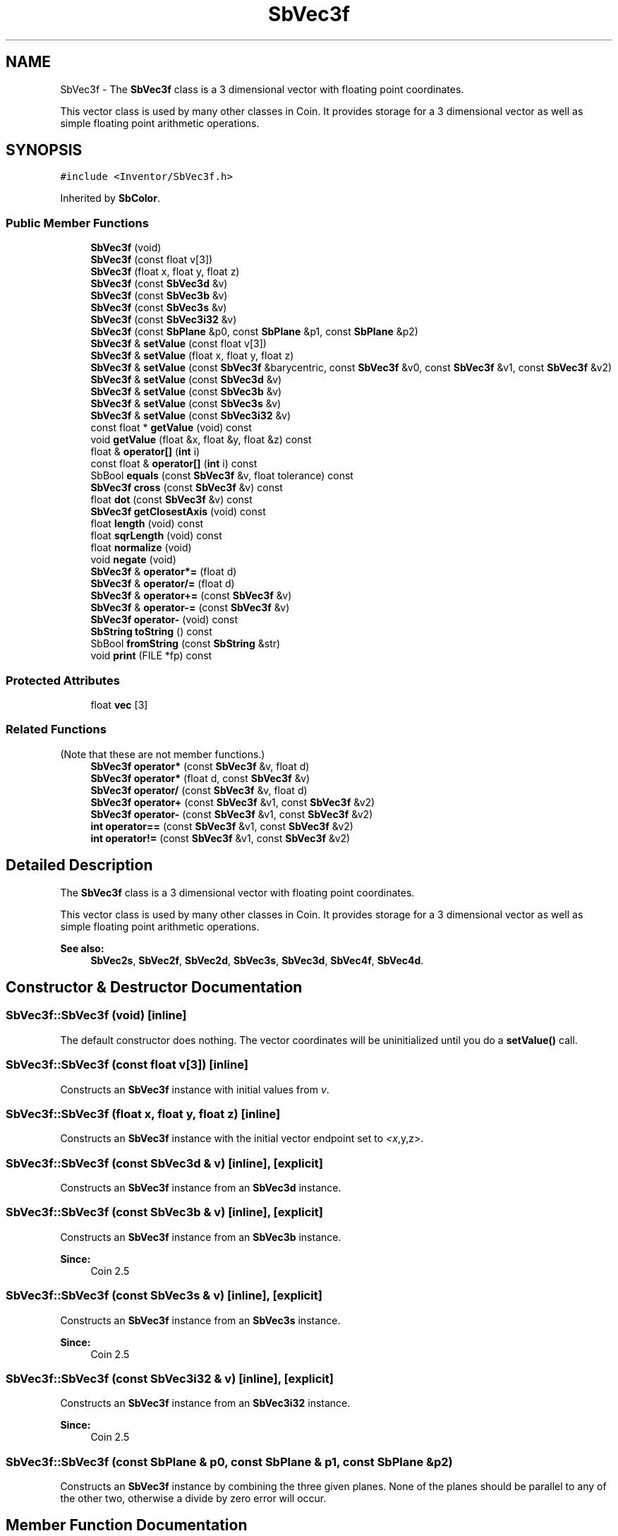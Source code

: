 .TH "SbVec3f" 3 "Sun May 28 2017" "Version 4.0.0a" "Coin" \" -*- nroff -*-
.ad l
.nh
.SH NAME
SbVec3f \- The \fBSbVec3f\fP class is a 3 dimensional vector with floating point coordinates\&.
.PP
This vector class is used by many other classes in Coin\&. It provides storage for a 3 dimensional vector as well as simple floating point arithmetic operations\&.  

.SH SYNOPSIS
.br
.PP
.PP
\fC#include <Inventor/SbVec3f\&.h>\fP
.PP
Inherited by \fBSbColor\fP\&.
.SS "Public Member Functions"

.in +1c
.ti -1c
.RI "\fBSbVec3f\fP (void)"
.br
.ti -1c
.RI "\fBSbVec3f\fP (const float v[3])"
.br
.ti -1c
.RI "\fBSbVec3f\fP (float x, float y, float z)"
.br
.ti -1c
.RI "\fBSbVec3f\fP (const \fBSbVec3d\fP &v)"
.br
.ti -1c
.RI "\fBSbVec3f\fP (const \fBSbVec3b\fP &v)"
.br
.ti -1c
.RI "\fBSbVec3f\fP (const \fBSbVec3s\fP &v)"
.br
.ti -1c
.RI "\fBSbVec3f\fP (const \fBSbVec3i32\fP &v)"
.br
.ti -1c
.RI "\fBSbVec3f\fP (const \fBSbPlane\fP &p0, const \fBSbPlane\fP &p1, const \fBSbPlane\fP &p2)"
.br
.ti -1c
.RI "\fBSbVec3f\fP & \fBsetValue\fP (const float v[3])"
.br
.ti -1c
.RI "\fBSbVec3f\fP & \fBsetValue\fP (float x, float y, float z)"
.br
.ti -1c
.RI "\fBSbVec3f\fP & \fBsetValue\fP (const \fBSbVec3f\fP &barycentric, const \fBSbVec3f\fP &v0, const \fBSbVec3f\fP &v1, const \fBSbVec3f\fP &v2)"
.br
.ti -1c
.RI "\fBSbVec3f\fP & \fBsetValue\fP (const \fBSbVec3d\fP &v)"
.br
.ti -1c
.RI "\fBSbVec3f\fP & \fBsetValue\fP (const \fBSbVec3b\fP &v)"
.br
.ti -1c
.RI "\fBSbVec3f\fP & \fBsetValue\fP (const \fBSbVec3s\fP &v)"
.br
.ti -1c
.RI "\fBSbVec3f\fP & \fBsetValue\fP (const \fBSbVec3i32\fP &v)"
.br
.ti -1c
.RI "const float * \fBgetValue\fP (void) const"
.br
.ti -1c
.RI "void \fBgetValue\fP (float &x, float &y, float &z) const"
.br
.ti -1c
.RI "float & \fBoperator[]\fP (\fBint\fP i)"
.br
.ti -1c
.RI "const float & \fBoperator[]\fP (\fBint\fP i) const"
.br
.ti -1c
.RI "SbBool \fBequals\fP (const \fBSbVec3f\fP &v, float tolerance) const"
.br
.ti -1c
.RI "\fBSbVec3f\fP \fBcross\fP (const \fBSbVec3f\fP &v) const"
.br
.ti -1c
.RI "float \fBdot\fP (const \fBSbVec3f\fP &v) const"
.br
.ti -1c
.RI "\fBSbVec3f\fP \fBgetClosestAxis\fP (void) const"
.br
.ti -1c
.RI "float \fBlength\fP (void) const"
.br
.ti -1c
.RI "float \fBsqrLength\fP (void) const"
.br
.ti -1c
.RI "float \fBnormalize\fP (void)"
.br
.ti -1c
.RI "void \fBnegate\fP (void)"
.br
.ti -1c
.RI "\fBSbVec3f\fP & \fBoperator*=\fP (float d)"
.br
.ti -1c
.RI "\fBSbVec3f\fP & \fBoperator/=\fP (float d)"
.br
.ti -1c
.RI "\fBSbVec3f\fP & \fBoperator+=\fP (const \fBSbVec3f\fP &v)"
.br
.ti -1c
.RI "\fBSbVec3f\fP & \fBoperator\-=\fP (const \fBSbVec3f\fP &v)"
.br
.ti -1c
.RI "\fBSbVec3f\fP \fBoperator\-\fP (void) const"
.br
.ti -1c
.RI "\fBSbString\fP \fBtoString\fP () const"
.br
.ti -1c
.RI "SbBool \fBfromString\fP (const \fBSbString\fP &str)"
.br
.ti -1c
.RI "void \fBprint\fP (FILE *fp) const"
.br
.in -1c
.SS "Protected Attributes"

.in +1c
.ti -1c
.RI "float \fBvec\fP [3]"
.br
.in -1c
.SS "Related Functions"
(Note that these are not member functions\&.) 
.in +1c
.ti -1c
.RI "\fBSbVec3f\fP \fBoperator*\fP (const \fBSbVec3f\fP &v, float d)"
.br
.ti -1c
.RI "\fBSbVec3f\fP \fBoperator*\fP (float d, const \fBSbVec3f\fP &v)"
.br
.ti -1c
.RI "\fBSbVec3f\fP \fBoperator/\fP (const \fBSbVec3f\fP &v, float d)"
.br
.ti -1c
.RI "\fBSbVec3f\fP \fBoperator+\fP (const \fBSbVec3f\fP &v1, const \fBSbVec3f\fP &v2)"
.br
.ti -1c
.RI "\fBSbVec3f\fP \fBoperator\-\fP (const \fBSbVec3f\fP &v1, const \fBSbVec3f\fP &v2)"
.br
.ti -1c
.RI "\fBint\fP \fBoperator==\fP (const \fBSbVec3f\fP &v1, const \fBSbVec3f\fP &v2)"
.br
.ti -1c
.RI "\fBint\fP \fBoperator!=\fP (const \fBSbVec3f\fP &v1, const \fBSbVec3f\fP &v2)"
.br
.in -1c
.SH "Detailed Description"
.PP 
The \fBSbVec3f\fP class is a 3 dimensional vector with floating point coordinates\&.
.PP
This vector class is used by many other classes in Coin\&. It provides storage for a 3 dimensional vector as well as simple floating point arithmetic operations\&. 


.PP
\fBSee also:\fP
.RS 4
\fBSbVec2s\fP, \fBSbVec2f\fP, \fBSbVec2d\fP, \fBSbVec3s\fP, \fBSbVec3d\fP, \fBSbVec4f\fP, \fBSbVec4d\fP\&. 
.RE
.PP

.SH "Constructor & Destructor Documentation"
.PP 
.SS "SbVec3f::SbVec3f (void)\fC [inline]\fP"
The default constructor does nothing\&. The vector coordinates will be uninitialized until you do a \fBsetValue()\fP call\&. 
.SS "SbVec3f::SbVec3f (const float v[3])\fC [inline]\fP"
Constructs an \fBSbVec3f\fP instance with initial values from \fIv\fP\&. 
.SS "SbVec3f::SbVec3f (float x, float y, float z)\fC [inline]\fP"
Constructs an \fBSbVec3f\fP instance with the initial vector endpoint set to \fI<x\fP,y,z>\&. 
.SS "SbVec3f::SbVec3f (const \fBSbVec3d\fP & v)\fC [inline]\fP, \fC [explicit]\fP"
Constructs an \fBSbVec3f\fP instance from an \fBSbVec3d\fP instance\&. 
.SS "SbVec3f::SbVec3f (const \fBSbVec3b\fP & v)\fC [inline]\fP, \fC [explicit]\fP"
Constructs an \fBSbVec3f\fP instance from an \fBSbVec3b\fP instance\&.
.PP
\fBSince:\fP
.RS 4
Coin 2\&.5 
.RE
.PP

.SS "SbVec3f::SbVec3f (const \fBSbVec3s\fP & v)\fC [inline]\fP, \fC [explicit]\fP"
Constructs an \fBSbVec3f\fP instance from an \fBSbVec3s\fP instance\&.
.PP
\fBSince:\fP
.RS 4
Coin 2\&.5 
.RE
.PP

.SS "SbVec3f::SbVec3f (const \fBSbVec3i32\fP & v)\fC [inline]\fP, \fC [explicit]\fP"
Constructs an \fBSbVec3f\fP instance from an \fBSbVec3i32\fP instance\&.
.PP
\fBSince:\fP
.RS 4
Coin 2\&.5 
.RE
.PP

.SS "SbVec3f::SbVec3f (const \fBSbPlane\fP & p0, const \fBSbPlane\fP & p1, const \fBSbPlane\fP & p2)"
Constructs an \fBSbVec3f\fP instance by combining the three given planes\&. None of the planes should be parallel to any of the other two, otherwise a divide by zero error will occur\&. 
.SH "Member Function Documentation"
.PP 
.SS "\fBSbVec3f\fP & SbVec3f::setValue (const float v[3])\fC [inline]\fP"
Set new coordinates for the vector from \fIv\fP\&. Returns reference to self\&.
.PP
\fBSee also:\fP
.RS 4
\fBgetValue()\fP\&. 
.RE
.PP

.SS "\fBSbVec3f\fP & SbVec3f::setValue (float x, float y, float z)\fC [inline]\fP"
Set new coordinates for the vector\&. Returns reference to self\&.
.PP
\fBSee also:\fP
.RS 4
\fBgetValue()\fP\&. 
.RE
.PP

.SS "\fBSbVec3f\fP & SbVec3f::setValue (const \fBSbVec3f\fP & barycentric, const \fBSbVec3f\fP & v0, const \fBSbVec3f\fP & v1, const \fBSbVec3f\fP & v2)"
Set this vector to be the average of \fIv0\fP, \fIv1\fP and \fIv2\fP\&. The vector components are weighted by the \fIbarycentric\fP vector\&.
.PP
\fBSee also:\fP
.RS 4
\fBgetValue()\fP\&. 
.RE
.PP

.SS "\fBSbVec3f\fP & SbVec3f::setValue (const \fBSbVec3d\fP & v)"
Sets this vector to the double precision vector \fIv\fP, converting the vector to a single precision vector\&.
.PP
This is a Coin extension\&.
.PP
\fBSince:\fP
.RS 4
Coin 2\&.0 
.RE
.PP

.SS "\fBSbVec3f\fP & SbVec3f::setValue (const \fBSbVec3b\fP & v)"

.PP
\fBSince:\fP
.RS 4
Coin 2\&.5 
.RE
.PP
\fBSee also:\fP
.RS 4
\fBgetValue()\fP 
.RE
.PP

.SS "\fBSbVec3f\fP & SbVec3f::setValue (const \fBSbVec3s\fP & v)"

.PP
\fBSince:\fP
.RS 4
Coin 2\&.5 
.RE
.PP
\fBSee also:\fP
.RS 4
\fBgetValue()\fP 
.RE
.PP

.SS "\fBSbVec3f\fP & SbVec3f::setValue (const \fBSbVec3i32\fP & v)"

.PP
\fBSince:\fP
.RS 4
Coin 2\&.5 
.RE
.PP
\fBSee also:\fP
.RS 4
\fBgetValue()\fP 
.RE
.PP

.SS "const float * SbVec3f::getValue (void) const\fC [inline]\fP"
Returns a pointer to an array of three floats containing the x, y and z coordinates of the vector\&.
.PP
\fBSee also:\fP
.RS 4
\fBsetValue()\fP\&. 
.RE
.PP

.SS "void SbVec3f::getValue (float & x, float & y, float & z) const\fC [inline]\fP"
Returns the x, y and z coordinates of the vector\&.
.PP
\fBSee also:\fP
.RS 4
\fBsetValue()\fP\&. 
.RE
.PP

.SS "float & SbVec3f::operator[] (\fBint\fP i)\fC [inline]\fP"
Index operator\&. Returns modifiable x, y or z coordinate of vector\&.
.PP
\fBSee also:\fP
.RS 4
\fBgetValue()\fP and \fBsetValue()\fP\&. 
.RE
.PP

.SS "float SbVec3f::operator[] (\fBint\fP i) const\fC [inline]\fP"
Index operator\&. Returns x, y or z coordinate of vector\&.
.PP
\fBSee also:\fP
.RS 4
\fBgetValue()\fP and \fBsetValue()\fP\&. 
.RE
.PP

.SS "SbBool SbVec3f::equals (const \fBSbVec3f\fP & v, float tolerance) const"
Compares the vector with \fIv\fP and returns \fCTRUE\fP if the distance between the vectors is smaller or equal to the square root of \fItolerance\fP\&. 
.SS "\fBSbVec3f\fP SbVec3f::cross (const \fBSbVec3f\fP & v) const"
Returns the result of taking the cross product of this vector and \fIv\fP\&. 
.SS "float SbVec3f::dot (const \fBSbVec3f\fP & v) const\fC [inline]\fP"
Calculates and returns the result of taking the dot product of this vector and \fIv\fP\&. 
.SS "\fBSbVec3f\fP SbVec3f::getClosestAxis (void) const"
Return the vector representing the principal axis closest to this vector\&. 
.SS "float SbVec3f::length (void) const"
Return length of vector\&. 
.SS "float SbVec3f::sqrLength (void) const\fC [inline]\fP"
Returns the squared length of the vector\&. 
.SS "float SbVec3f::normalize (void)"
Normalize the vector to unit length\&. Return value is the original length of the vector before normalization\&.
.PP
If the vector is the null vector, no attempt at normalization will be done\&. If the Coin library was built in a debug version, and the COIN_DEBUG_NORMALIZE environment variable is set, this error message will then be shown:
.PP
.PP
.nf
  Coin warning in SbVec3f::normalize(): The length of the vector
  should be > 0.0f to be able to normalize.
.fi
.PP
.PP
We've made it possible for Coin to spit out a warning when an attempt at normalizing a null-vector is made, as that seems to sometimes be a symptom caused by some graver error somewhere else -- either an internal error in Coin code, a programming error in application code, or an error in an input file (like for instance invalid polygon specifications)\&.
.PP
If you run into bugs/problems with your application or with Coin, it could be a good idea to set COIN_DEBUG_NORMALIZE=1, and then restart the application to see if you get any warnings from \fBnormalize()\fP\&.
.PP
If this happens, you should run the application in a debugger and see how the call-stack backtrace looks when it hits\&. An easy way of getting a debugger break at the warning spot is to set the following debugging environment variable which will make the code assert:
.PP
.PP
.nf
  COIN_DEBUG_BREAK="SbVec3f::normalize"
.fi
.PP
.PP
If you from the backtrace analysis strongly suspects an internal Coin bug, please report the call-stack to us at \fIcoin-support@coin3d.org\fP and we'll look into it\&. Example code that triggers the bug would then also be very helpful\&.
.PP
A note for developers porting code from SGI or TGS Inventor to Coin: those Inventor implementations are more slack about detecting and giving out warning messages upon API misuses, and you may suddenly have gotten this warning with Coin without seeing any indication of an error with SGI/TGS Inventor\&. This does \fInot\fP necessarily mean that it is a bug in Coin -- it is much more likely that you are getting a warning as an indication of API misuse or import file errors which were just not detected and/or reported with those Inventor implementations\&. 
.SS "void SbVec3f::negate (void)\fC [inline]\fP"
Negate the vector (i\&.e\&. point it in the opposite direction)\&. 
.SS "\fBSbVec3f\fP & SbVec3f::operator*= (float d)\fC [inline]\fP"
Multiply components of vector with scalar value \fId\fP\&. Returns reference to self\&. 
.SS "\fBSbVec3f\fP & SbVec3f::operator/= (float d)\fC [inline]\fP"
Divides components of vector with scalar value \fId\fP\&. Returns reference to self\&. 
.SS "\fBSbVec3f\fP & SbVec3f::operator+= (const \fBSbVec3f\fP & u)\fC [inline]\fP"
Adds this vector and vector \fIu\fP\&. Returns reference to self\&. 
.SS "\fBSbVec3f\fP & SbVec3f::operator\-= (const \fBSbVec3f\fP & u)\fC [inline]\fP"
Subtracts vector \fIu\fP from this vector\&. Returns reference to self\&. 
.SS "\fBSbVec3f\fP SbVec3f::operator\- (void) const\fC [inline]\fP"
Non-destructive negation operator\&. Returns a new \fBSbVec3f\fP instance which points in the opposite direction of this vector\&.
.PP
\fBSee also:\fP
.RS 4
\fBnegate()\fP\&. 
.RE
.PP

.SS "\fBSbString\fP SbVec3f::toString () const"
Return a string representation of this object 
.SS "SbBool SbVec3f::fromString (const \fBSbString\fP & str)"
Convert from a string representation, return wether this is a valid conversion 
.SS "void SbVec3f::print (FILE * fp) const"
Dump the state of this object to the \fIfile\fP stream\&. Only works in debug version of library, method does nothing in an optimized compile\&. 
.SH "Friends And Related Function Documentation"
.PP 
.SS "\fBSbVec3f\fP operator* (const \fBSbVec3f\fP & v, float d)\fC [related]\fP"
Returns an \fBSbVec3f\fP instance which is the components of vector \fIv\fP multiplied with \fId\fP\&. 
.SS "\fBSbVec3f\fP operator* (float d, const \fBSbVec3f\fP & v)\fC [related]\fP"
Returns an \fBSbVec3f\fP instance which is the components of vector \fIv\fP multiplied with \fId\fP\&. 
.SS "\fBSbVec3f\fP operator/ (const \fBSbVec3f\fP & v, float d)\fC [related]\fP"
Returns an \fBSbVec3f\fP instance which is the components of vector \fIv\fP divided on the scalar factor \fId\fP\&. 
.SS "\fBSbVec3f\fP operator+ (const \fBSbVec3f\fP & v1, const \fBSbVec3f\fP & v2)\fC [related]\fP"
Returns an \fBSbVec3f\fP instance which is the sum of vectors \fIv1\fP and \fIv2\fP\&. 
.SS "\fBSbVec3f\fP operator\- (const \fBSbVec3f\fP & v1, const \fBSbVec3f\fP & v2)\fC [related]\fP"
Returns an \fBSbVec3f\fP instance which is vector \fIv2\fP subtracted from vector \fIv1\fP\&. 
.SS "\fBint\fP operator== (const \fBSbVec3f\fP & v1, const \fBSbVec3f\fP & v2)\fC [related]\fP"
Returns \fI1\fP if \fIv1\fP and \fIv2\fP are \fIexactly\fP equal, \fI0\fP otherwise\&.
.PP
\fBSee also:\fP
.RS 4
\fBequals()\fP\&. 
.RE
.PP

.SS "\fBint\fP operator!= (const \fBSbVec3f\fP & v1, const \fBSbVec3f\fP & v2)\fC [related]\fP"
Returns \fI1\fP if \fIv1\fP and \fIv2\fP are not equal, \fI0\fP if they are equal\&.
.PP
\fBSee also:\fP
.RS 4
\fBequals()\fP\&. 
.RE
.PP

.SH "Member Data Documentation"
.PP 
.SS "SbVec3f::vec[3]\fC [protected]\fP"
The container for all values of this class\&. 

.SH "Author"
.PP 
Generated automatically by Doxygen for Coin from the source code\&.

